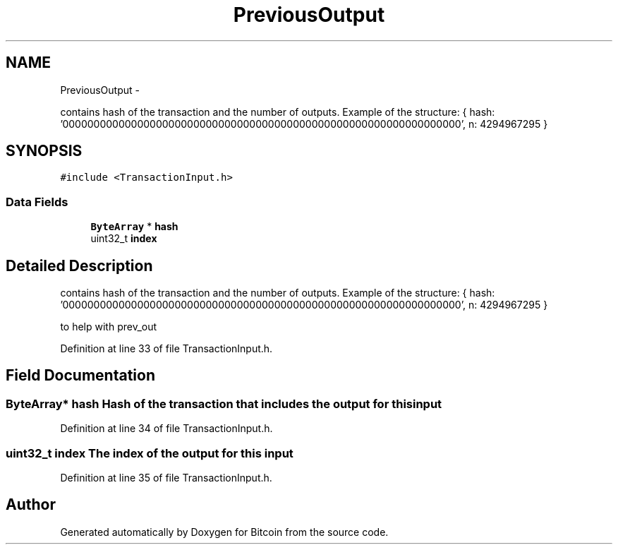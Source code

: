 .TH "PreviousOutput" 3 "Fri Nov 9 2012" "Version 1.0" "Bitcoin" \" -*- nroff -*-
.ad l
.nh
.SH NAME
PreviousOutput \- 
.PP
contains hash of the transaction and the number of outputs. Example of the structure: { hash: '0000000000000000000000000000000000000000000000000000000000000000', n: 4294967295 }  

.SH SYNOPSIS
.br
.PP
.PP
\fC#include <TransactionInput.h>\fP
.SS "Data Fields"

.in +1c
.ti -1c
.RI "\fBByteArray\fP * \fBhash\fP"
.br
.ti -1c
.RI "uint32_t \fBindex\fP"
.br
.in -1c
.SH "Detailed Description"
.PP 
contains hash of the transaction and the number of outputs. Example of the structure: { hash: '0000000000000000000000000000000000000000000000000000000000000000', n: 4294967295 } 

to help with prev_out 
.PP
Definition at line 33 of file TransactionInput.h.
.SH "Field Documentation"
.PP 
.SS "\fBByteArray\fP* \fBhash\fP"Hash of the transaction that includes the output for this input 
.PP
Definition at line 34 of file TransactionInput.h.
.SS "uint32_t \fBindex\fP"The index of the output for this input 
.PP
Definition at line 35 of file TransactionInput.h.

.SH "Author"
.PP 
Generated automatically by Doxygen for Bitcoin from the source code.
